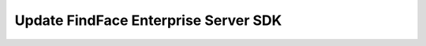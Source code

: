 .. _update:

Update FindFace Enterprise Server SDK
=================================================
